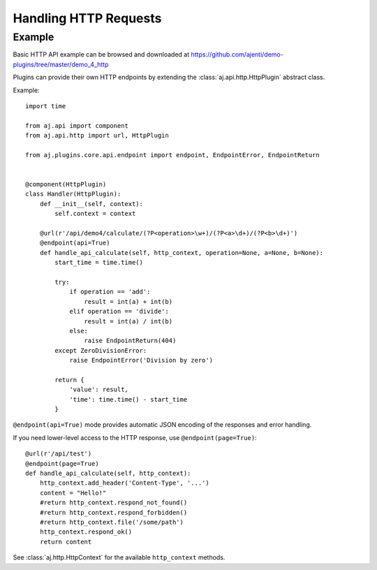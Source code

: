 .. _dev-http:

Handling HTTP Requests
**********************

Example
=======

Basic HTTP API example can be browsed and downloaded at https://github.com/ajenti/demo-plugins/tree/master/demo_4_http

Plugins can provide their own HTTP endpoints by extending the :class:`aj.api.http.HttpPlugin` abstract class.

Example::

    import time

    from aj.api import component
    from aj.api.http import url, HttpPlugin

    from aj.plugins.core.api.endpoint import endpoint, EndpointError, EndpointReturn


    @component(HttpPlugin)
    class Handler(HttpPlugin):
        def __init__(self, context):
            self.context = context

        @url(r'/api/demo4/calculate/(?P<operation>\w+)/(?P<a>\d+)/(?P<b>\d+)')
        @endpoint(api=True)
        def handle_api_calculate(self, http_context, operation=None, a=None, b=None):
            start_time = time.time()

            try:
                if operation == 'add':
                    result = int(a) + int(b)
                elif operation == 'divide':
                    result = int(a) / int(b)
                else:
                    raise EndpointReturn(404)
            except ZeroDivisionError:
                raise EndpointError('Division by zero')

            return {
                'value': result,
                'time': time.time() - start_time
            }


``@endpoint(api=True)`` mode provides automatic JSON encoding of the responses and error handling.

If you need lower-level access to the HTTP response, use ``@endpoint(page=True)``::

        @url(r'/api/test')
        @endpoint(page=True)
        def handle_api_calculate(self, http_context):
            http_context.add_header('Content-Type', '...')
            content = "Hello!"
            #return http_context.respond_not_found()
            #return http_context.respond_forbidden()
            #return http_context.file('/some/path')
            http_context.respond_ok()
            return content

See :class:`aj.http.HttpContext` for the available ``http_context`` methods.